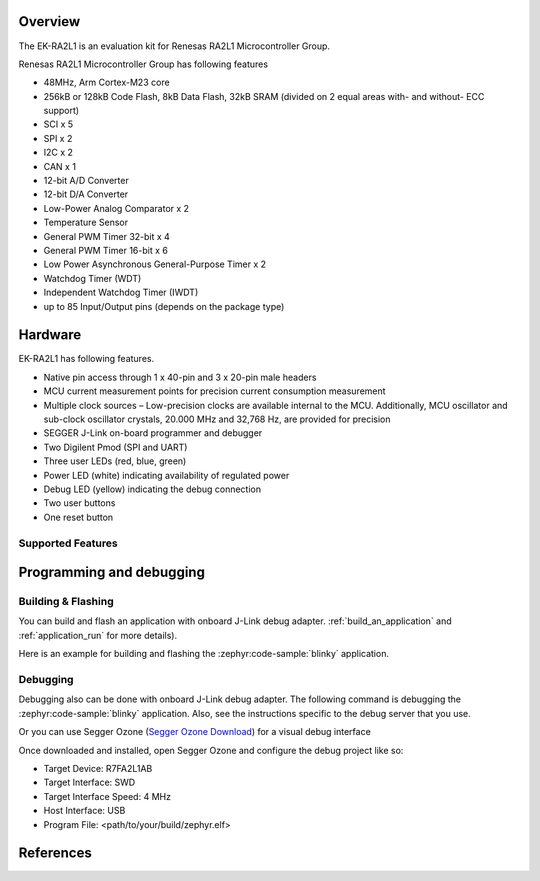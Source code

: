.. zephyr:board:: ek_ra2l1

Overview
********

The EK-RA2L1 is an evaluation kit for Renesas RA2L1 Microcontroller Group.

Renesas RA2L1 Microcontroller Group has following features

- 48MHz, Arm Cortex-M23 core
- 256kB or 128kB Code Flash, 8kB Data Flash, 32kB SRAM (divided on 2 equal areas
  with- and without- ECC support)
- SCI x 5
- SPI x 2
- I2C x 2
- CAN x 1
- 12-bit A/D Converter
- 12-bit D/A Converter
- Low-Power Analog Comparator x 2
- Temperature Sensor
- General PWM Timer 32-bit x 4
- General PWM Timer 16-bit x 6
- Low Power Asynchronous General-Purpose Timer x 2
- Watchdog Timer (WDT)
- Independent Watchdog Timer (IWDT)
- up to 85 Input/Output pins (depends on the package type)

Hardware
********

EK-RA2L1 has following features.

- Native pin access through 1 x 40-pin and 3 x 20-pin male headers
- MCU current measurement points for precision current consumption measurement
- Multiple clock sources – Low-precision clocks are available internal to the MCU.
  Additionally, MCU oscillator and sub-clock oscillator crystals,
  20.000 MHz and 32,768 Hz, are provided for precision
- SEGGER J-Link on-board programmer and debugger
- Two Digilent Pmod (SPI and UART)
- Three user LEDs (red, blue, green)
- Power LED (white) indicating availability of regulated power
- Debug LED (yellow) indicating the debug connection
- Two user buttons
- One reset button

Supported Features
==================

.. zephyr:board-supported-hw::

Programming and debugging
*************************

.. zephyr:board-supported-runners::

Building & Flashing
===================

You can build and flash an application with onboard J-Link debug adapter.
:ref:`build_an_application` and
:ref:`application_run` for more details).

Here is an example for building and flashing the :zephyr:code-sample:`blinky` application.

.. zephyr-app-commands::
   :zephyr-app: samples/basic/blinky
   :board: ek_ra2l1
   :goals: build flash


Debugging
=========

Debugging also can be done with onboard J-Link debug adapter.
The following command is debugging the :zephyr:code-sample:`blinky` application.
Also, see the instructions specific to the debug server that you use.

.. zephyr-app-commands::
   :zephyr-app: samples/basic/blinky
   :board: ek_ra2l1
   :maybe-skip-config:
   :goals: debug

Or you can use Segger Ozone (`Segger Ozone Download`_) for a visual debug interface

Once downloaded and installed, open Segger Ozone and configure the debug project
like so:

* Target Device: R7FA2L1AB
* Target Interface: SWD
* Target Interface Speed: 4 MHz
* Host Interface: USB
* Program File: <path/to/your/build/zephyr.elf>


References
**********

.. EK-RA2L1 Web site:
   https://www.renesas.com/us/en/products/microcontrollers-microprocessors/ra-cortex-m-mcus/ek-ra2l1-evaluation-kit-ra2l1-mcu-group

.. _Segger Ozone Download:
   https://www.segger.com/downloads/jlink#Ozone
